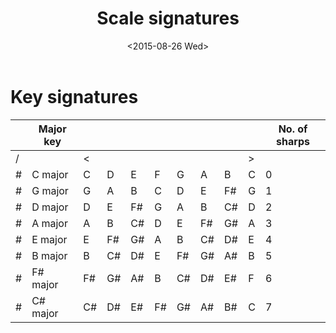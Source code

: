 #+title: Scale signatures
#+date: <2015-08-26 Wed>

* Key signatures

#+TBLNAME: Scales with sharp key signatures
|---+-----------+----+----+----+----+----+----+----+---+---------------|
|   | Major key |    |    |    |    |    |    |    |   | No. of sharps |
|---+-----------+----+----+----+----+----+----+----+---+---------------|
| / |           | <  |    |    |    |    |    |    | > |               |
| # | C major   | C  | D  | E  | F  | G  | A  | B  | C |             0 |
| # | G major   | G  | A  | B  | C  | D  | E  | F# | G |             1 |
| # | D major   | D  | E  | F# | G  | A  | B  | C# | D |             2 |
| # | A major   | A  | B  | C# | D  | E  | F# | G# | A |             3 |
| # | E major   | E  | F# | G# | A  | B  | C# | D# | E |             4 |
| # | B major   | B  | C# | D# | E  | F# | G# | A# | B |             5 |
| # | F# major  | F# | G# | A# | B  | C# | D# | E# | F |             6 |
| # | C# major  | C# | D# | E# | F# | G# | A# | B# | C |             7 |
|---+-----------+----+----+----+----+----+----+----+---+---------------|

#+BEGIN_SRC ditaa :file tst.png


#+END_SRC
